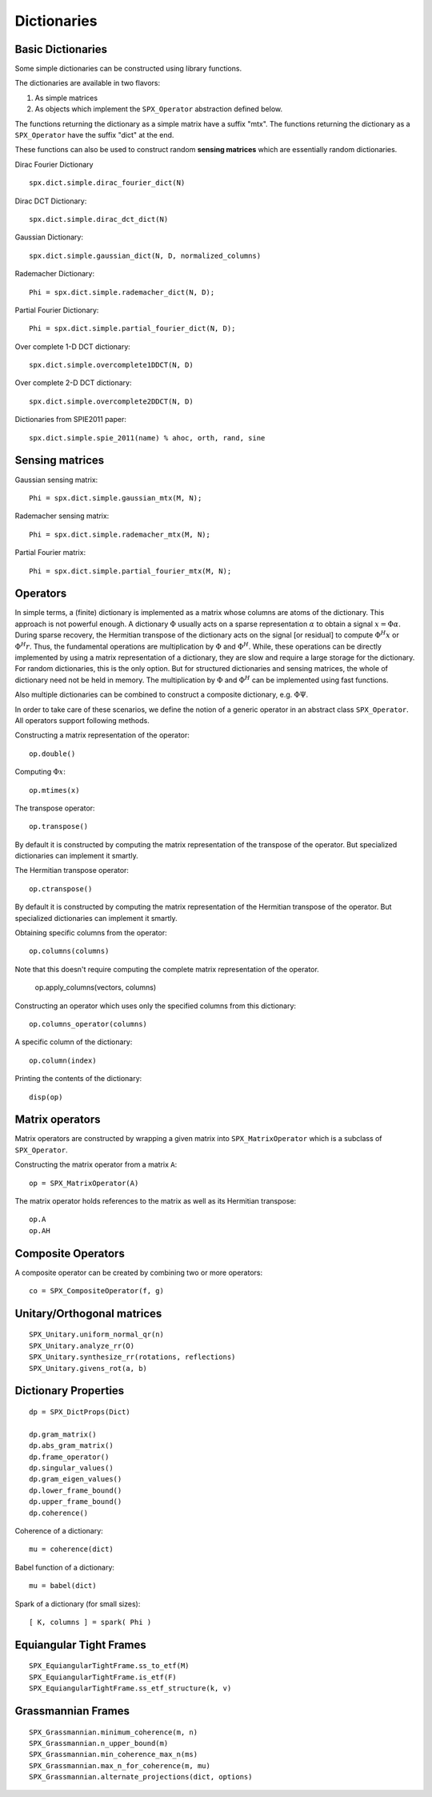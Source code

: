 Dictionaries
=====================================


.. highlight:: matlab


Basic Dictionaries
----------------------------------

Some simple dictionaries can be constructed
using library functions. 

The dictionaries are available in
two flavors: 

#. As simple matrices
#. As objects which implement the ``SPX_Operator`` abstraction defined below.

The functions returning the dictionary
as a simple matrix have a suffix "mtx".
The functions returning the dictionary
as a ``SPX_Operator`` have the suffix
"dict" at the end.

These functions can also be used
to construct random **sensing matrices**
which are essentially random 
dictionaries. 


Dirac Fourier Dictionary ::


    spx.dict.simple.dirac_fourier_dict(N)

Dirac DCT Dictionary::

    spx.dict.simple.dirac_dct_dict(N)


Gaussian Dictionary::

    spx.dict.simple.gaussian_dict(N, D, normalized_columns)


Rademacher Dictionary::

    Phi = spx.dict.simple.rademacher_dict(N, D);

Partial Fourier Dictionary::

    Phi = spx.dict.simple.partial_fourier_dict(N, D);

Over complete 1-D DCT dictionary::

    spx.dict.simple.overcomplete1DDCT(N, D)


Over complete 2-D DCT dictionary::

    spx.dict.simple.overcomplete2DDCT(N, D)

Dictionaries from SPIE2011 paper::

    spx.dict.simple.spie_2011(name) % ahoc, orth, rand, sine


Sensing matrices
-------------------------


Gaussian  sensing matrix::
    
    Phi = spx.dict.simple.gaussian_mtx(M, N);


Rademacher sensing matrix::

    Phi = spx.dict.simple.rademacher_mtx(M, N);
  
Partial Fourier matrix::

    Phi = spx.dict.simple.partial_fourier_mtx(M, N);




Operators
--------------------------

In simple terms, a (finite) dictionary is 
implemented as a matrix whose columns are
atoms of the dictionary. This approach
is not powerful enough. A dictionary 
:math:`\Phi`
usually acts on a sparse representation
:math:`\alpha` to obtain a signal
:math:`x = \Phi \alpha`. During
sparse recovery, the Hermitian transpose
of the dictionary acts on the signal 
[or residual] to compute :math:`\Phi^H x`
or :math:`\Phi^H r`. Thus, the fundamental
operations are multiplication by :math:`\Phi`
and :math:`\Phi^H`. While, these operations
can be directly implemented by using
a matrix representation of a dictionary,
they are slow and require a large storage
for the dictionary. For random dictionaries,
this is the only option. But for structured
dictionaries and sensing matrices, the
whole of dictionary need not be held in memory.
The multiplication by :math:`\Phi`
and :math:`\Phi^H` can be implemented using
fast functions. 

Also multiple dictionaries can be combined
to construct a composite dictionary, e.g. :math:`\Phi \Psi`.


In order to take care of these scenarios, 
we define the notion of a generic operator
in an abstract class ``SPX_Operator``.
All operators support following methods.


Constructing a matrix representation of the operator::

    op.double()

Computing :math:`\Phi x`::

    op.mtimes(x)


The transpose operator::

    op.transpose()

By default it is constructed by computing the
matrix representation of the transpose of the
operator. But specialized dictionaries can
implement it smartly.


The Hermitian transpose operator::
     
    op.ctranspose()

By default it is constructed by computing the
matrix representation of the Hermitian transpose of the
operator. But specialized dictionaries can
implement it smartly.


Obtaining specific columns from the operator::

    op.columns(columns)

Note that this doesn't require computing the complete
matrix representation of the operator.


    op.apply_columns(vectors, columns)


Constructing an operator which uses only the specified columns from 
this dictionary::

    op.columns_operator(columns)

A specific column of the dictionary::

    op.column(index)

Printing the contents of the dictionary::

    disp(op)


Matrix operators
------------------------------

Matrix operators are constructed by
wrapping a given matrix into ``SPX_MatrixOperator``
which is a subclass of ``SPX_Operator``.

Constructing the matrix operator from a matrix ``A``::

    op = SPX_MatrixOperator(A)

The matrix operator holds references to the matrix
as well as its Hermitian transpose::

    op.A
    op.AH

Composite Operators
--------------------------------

A composite operator can be created by combining
two or more operators::

    co = SPX_CompositeOperator(f, g)






Unitary/Orthogonal matrices
-----------------------------------------

::


    SPX_Unitary.uniform_normal_qr(n)
    SPX_Unitary.analyze_rr(O)
    SPX_Unitary.synthesize_rr(rotations, reflections)
    SPX_Unitary.givens_rot(a, b)


Dictionary Properties
-----------------------------------

::


    dp = SPX_DictProps(Dict)

    dp.gram_matrix()
    dp.abs_gram_matrix()
    dp.frame_operator()
    dp.singular_values()
    dp.gram_eigen_values()
    dp.lower_frame_bound()
    dp.upper_frame_bound()
    dp.coherence()


Coherence of a dictionary::

    mu = coherence(dict)

Babel function of a dictionary::

    mu = babel(dict)

Spark of a dictionary (for small sizes)::

    [ K, columns ] = spark( Phi )


Equiangular Tight Frames
-----------------------------------------

::


    SPX_EquiangularTightFrame.ss_to_etf(M)
    SPX_EquiangularTightFrame.is_etf(F)
    SPX_EquiangularTightFrame.ss_etf_structure(k, v)


Grassmannian Frames
----------------------------------

::

    SPX_Grassmannian.minimum_coherence(m, n)
    SPX_Grassmannian.n_upper_bound(m)
    SPX_Grassmannian.min_coherence_max_n(ms)
    SPX_Grassmannian.max_n_for_coherence(m, mu)
    SPX_Grassmannian.alternate_projections(dict, options)



